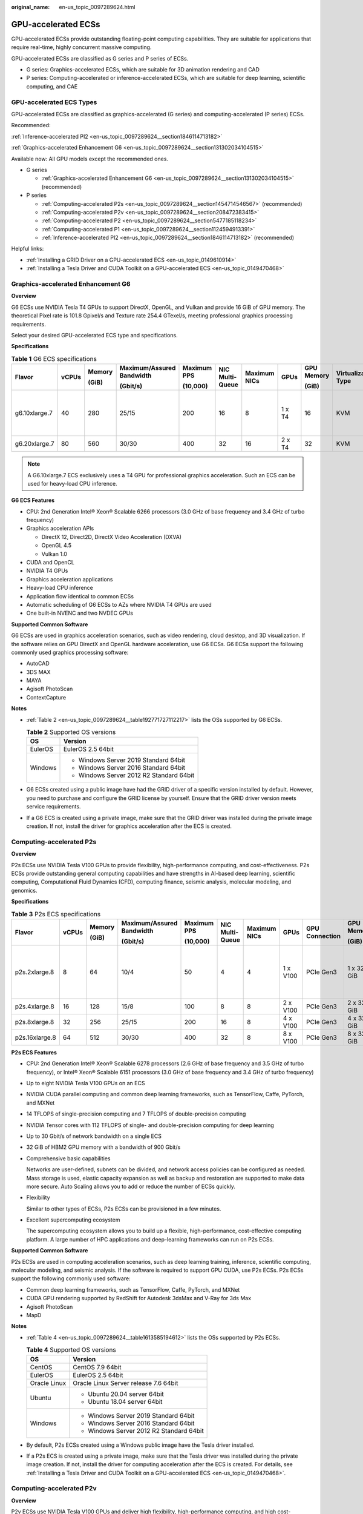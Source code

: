 :original_name: en-us_topic_0097289624.html

.. _en-us_topic_0097289624:

GPU-accelerated ECSs
====================

GPU-accelerated ECSs provide outstanding floating-point computing capabilities. They are suitable for applications that require real-time, highly concurrent massive computing.

GPU-accelerated ECSs are classified as G series and P series of ECSs.

-  G series: Graphics-accelerated ECSs, which are suitable for 3D animation rendering and CAD
-  P series: Computing-accelerated or inference-accelerated ECSs, which are suitable for deep learning, scientific computing, and CAE

GPU-accelerated ECS Types
-------------------------

GPU-accelerated ECSs are classified as graphics-accelerated (G series) and computing-accelerated (P series) ECSs.

Recommended:

:ref:`Inference-accelerated PI2 <en-us_topic_0097289624__section1846114713182>`

:ref:`Graphics-accelerated Enhancement G6 <en-us_topic_0097289624__section131302034104515>`

Available now: All GPU models except the recommended ones.

-  G series

   -  :ref:`Graphics-accelerated Enhancement G6 <en-us_topic_0097289624__section131302034104515>` (recommended)

-  P series

   -  :ref:`Computing-accelerated P2s <en-us_topic_0097289624__section1454714546567>` (recommended)
   -  :ref:`Computing-accelerated P2v <en-us_topic_0097289624__section208472383415>`
   -  :ref:`Computing-accelerated P2 <en-us_topic_0097289624__section5477185118234>`
   -  :ref:`Computing-accelerated P1 <en-us_topic_0097289624__section1124594913391>`
   -  :ref:`Inference-accelerated PI2 <en-us_topic_0097289624__section1846114713182>` (recommended)

Helpful links:

-  :ref:`Installing a GRID Driver on a GPU-accelerated ECS <en-us_topic_0149610914>`
-  :ref:`Installing a Tesla Driver and CUDA Toolkit on a GPU-accelerated ECS <en-us_topic_0149470468>`

.. _en-us_topic_0097289624__section131302034104515:

Graphics-accelerated Enhancement G6
-----------------------------------

**Overview**

G6 ECSs use NVIDIA Tesla T4 GPUs to support DirectX, OpenGL, and Vulkan and provide 16 GiB of GPU memory. The theoretical Pixel rate is 101.8 Gpixel/s and Texture rate 254.4 GTexel/s, meeting professional graphics processing requirements.

Select your desired GPU-accelerated ECS type and specifications.

**Specifications**

.. table:: **Table 1** G6 ECS specifications

   +---------------+-------+--------+---------------------------+-------------+-----------------+--------------+--------+------------+---------------------+-------------------------------------+
   | Flavor        | vCPUs | Memory | Maximum/Assured Bandwidth | Maximum PPS | NIC Multi-Queue | Maximum NICs | GPUs   | GPU Memory | Virtualization Type | Hardware                            |
   |               |       |        |                           |             |                 |              |        |            |                     |                                     |
   |               |       | (GiB)  | (Gbit/s)                  | (10,000)    |                 |              |        | (GiB)      |                     |                                     |
   +===============+=======+========+===========================+=============+=================+==============+========+============+=====================+=====================================+
   | g6.10xlarge.7 | 40    | 280    | 25/15                     | 200         | 16              | 8            | 1 x T4 | 16         | KVM                 | CPU: Intel® Xeon® Cascade Lake 6266 |
   +---------------+-------+--------+---------------------------+-------------+-----------------+--------------+--------+------------+---------------------+-------------------------------------+
   | g6.20xlarge.7 | 80    | 560    | 30/30                     | 400         | 32              | 16           | 2 x T4 | 32         | KVM                 |                                     |
   +---------------+-------+--------+---------------------------+-------------+-----------------+--------------+--------+------------+---------------------+-------------------------------------+

.. note::

   A G6.10xlarge.7 ECS exclusively uses a T4 GPU for professional graphics acceleration. Such an ECS can be used for heavy-load CPU inference.

**G6 ECS Features**

-  CPU: 2nd Generation Intel® Xeon® Scalable 6266 processors (3.0 GHz of base frequency and 3.4 GHz of turbo frequency)
-  Graphics acceleration APIs

   -  DirectX 12, Direct2D, DirectX Video Acceleration (DXVA)
   -  OpenGL 4.5
   -  Vulkan 1.0

-  CUDA and OpenCL
-  NVIDIA T4 GPUs
-  Graphics acceleration applications
-  Heavy-load CPU inference
-  Application flow identical to common ECSs
-  Automatic scheduling of G6 ECSs to AZs where NVIDIA T4 GPUs are used
-  One built-in NVENC and two NVDEC GPUs

**Supported Common Software**

G6 ECSs are used in graphics acceleration scenarios, such as video rendering, cloud desktop, and 3D visualization. If the software relies on GPU DirectX and OpenGL hardware acceleration, use G6 ECSs. G6 ECSs support the following commonly used graphics processing software:

-  AutoCAD
-  3DS MAX
-  MAYA
-  Agisoft PhotoScan
-  ContextCapture

**Notes**

-  :ref:`Table 2 <en-us_topic_0097289624__table192771727112217>` lists the OSs supported by G6 ECSs.

   .. _en-us_topic_0097289624__table192771727112217:

   .. table:: **Table 2** Supported OS versions

      +-----------------------------------+------------------------------------------+
      | OS                                | Version                                  |
      +===================================+==========================================+
      | EulerOS                           | EulerOS 2.5 64bit                        |
      +-----------------------------------+------------------------------------------+
      | Windows                           | -  Windows Server 2019 Standard 64bit    |
      |                                   | -  Windows Server 2016 Standard 64bit    |
      |                                   | -  Windows Server 2012 R2 Standard 64bit |
      +-----------------------------------+------------------------------------------+

-  G6 ECSs created using a public image have had the GRID driver of a specific version installed by default. However, you need to purchase and configure the GRID license by yourself. Ensure that the GRID driver version meets service requirements.

-  If a G6 ECS is created using a private image, make sure that the GRID driver was installed during the private image creation. If not, install the driver for graphics acceleration after the ECS is created.

.. _en-us_topic_0097289624__section1454714546567:

Computing-accelerated P2s
-------------------------

**Overview**

P2s ECSs use NVIDIA Tesla V100 GPUs to provide flexibility, high-performance computing, and cost-effectiveness. P2s ECSs provide outstanding general computing capabilities and have strengths in AI-based deep learning, scientific computing, Computational Fluid Dynamics (CFD), computing finance, seismic analysis, molecular modeling, and genomics.

**Specifications**

.. table:: **Table 3** P2s ECS specifications

   +----------------+-------+--------+---------------------------+-------------+-----------------+--------------+----------+----------------+------------+---------------------+----------------------------------------------------------+
   | Flavor         | vCPUs | Memory | Maximum/Assured Bandwidth | Maximum PPS | NIC Multi-Queue | Maximum NICs | GPUs     | GPU Connection | GPU Memory | Virtualization Type | Hardware                                                 |
   |                |       |        |                           |             |                 |              |          |                |            |                     |                                                          |
   |                |       | (GiB)  | (Gbit/s)                  | (10,000)    |                 |              |          |                | (GiB)      |                     |                                                          |
   +================+=======+========+===========================+=============+=================+==============+==========+================+============+=====================+==========================================================+
   | p2s.2xlarge.8  | 8     | 64     | 10/4                      | 50          | 4               | 4            | 1 x V100 | PCIe Gen3      | 1 x 32 GiB | KVM                 | CPU: 2nd Generation Intel® Xeon® Scalable Processor 6278 |
   +----------------+-------+--------+---------------------------+-------------+-----------------+--------------+----------+----------------+------------+---------------------+----------------------------------------------------------+
   | p2s.4xlarge.8  | 16    | 128    | 15/8                      | 100         | 8               | 8            | 2 x V100 | PCIe Gen3      | 2 x 32 GiB | KVM                 |                                                          |
   +----------------+-------+--------+---------------------------+-------------+-----------------+--------------+----------+----------------+------------+---------------------+----------------------------------------------------------+
   | p2s.8xlarge.8  | 32    | 256    | 25/15                     | 200         | 16              | 8            | 4 x V100 | PCIe Gen3      | 4 x 32 GiB | KVM                 |                                                          |
   +----------------+-------+--------+---------------------------+-------------+-----------------+--------------+----------+----------------+------------+---------------------+----------------------------------------------------------+
   | p2s.16xlarge.8 | 64    | 512    | 30/30                     | 400         | 32              | 8            | 8 x V100 | PCIe Gen3      | 8 x 32 GiB | KVM                 |                                                          |
   +----------------+-------+--------+---------------------------+-------------+-----------------+--------------+----------+----------------+------------+---------------------+----------------------------------------------------------+

**P2s ECS Features**

-  CPU: 2nd Generation Intel® Xeon® Scalable 6278 processors (2.6 GHz of base frequency and 3.5 GHz of turbo frequency), or Intel® Xeon® Scalable 6151 processors (3.0 GHz of base frequency and 3.4 GHz of turbo frequency)

-  Up to eight NVIDIA Tesla V100 GPUs on an ECS

-  NVIDIA CUDA parallel computing and common deep learning frameworks, such as TensorFlow, Caffe, PyTorch, and MXNet

-  14 TFLOPS of single-precision computing and 7 TFLOPS of double-precision computing

-  NVIDIA Tensor cores with 112 TFLOPS of single- and double-precision computing for deep learning

-  Up to 30 Gbit/s of network bandwidth on a single ECS

-  32 GiB of HBM2 GPU memory with a bandwidth of 900 Gbit/s

-  Comprehensive basic capabilities

   Networks are user-defined, subnets can be divided, and network access policies can be configured as needed. Mass storage is used, elastic capacity expansion as well as backup and restoration are supported to make data more secure. Auto Scaling allows you to add or reduce the number of ECSs quickly.

-  Flexibility

   Similar to other types of ECSs, P2s ECSs can be provisioned in a few minutes.

-  Excellent supercomputing ecosystem

   The supercomputing ecosystem allows you to build up a flexible, high-performance, cost-effective computing platform. A large number of HPC applications and deep-learning frameworks can run on P2s ECSs.

**Supported Common Software**

P2s ECSs are used in computing acceleration scenarios, such as deep learning training, inference, scientific computing, molecular modeling, and seismic analysis. If the software is required to support GPU CUDA, use P2s ECSs. P2s ECSs support the following commonly used software:

-  Common deep learning frameworks, such as TensorFlow, Caffe, PyTorch, and MXNet
-  CUDA GPU rendering supported by RedShift for Autodesk 3dsMax and V-Ray for 3ds Max
-  Agisoft PhotoScan
-  MapD

**Notes**

-  :ref:`Table 4 <en-us_topic_0097289624__table1613585194612>` lists the OSs supported by P2s ECSs.

   .. _en-us_topic_0097289624__table1613585194612:

   .. table:: **Table 4** Supported OS versions

      +-----------------------------------+------------------------------------------+
      | OS                                | Version                                  |
      +===================================+==========================================+
      | CentOS                            | CentOS 7.9 64bit                         |
      +-----------------------------------+------------------------------------------+
      | EulerOS                           | EulerOS 2.5 64bit                        |
      +-----------------------------------+------------------------------------------+
      | Oracle Linux                      | Oracle Linux Server release 7.6 64bit    |
      +-----------------------------------+------------------------------------------+
      | Ubuntu                            | -  Ubuntu 20.04 server 64bit             |
      |                                   | -  Ubuntu 18.04 server 64bit             |
      +-----------------------------------+------------------------------------------+
      | Windows                           | -  Windows Server 2019 Standard 64bit    |
      |                                   | -  Windows Server 2016 Standard 64bit    |
      |                                   | -  Windows Server 2012 R2 Standard 64bit |
      +-----------------------------------+------------------------------------------+

-  By default, P2s ECSs created using a Windows public image have the Tesla driver installed.

-  If a P2s ECS is created using a private image, make sure that the Tesla driver was installed during the private image creation. If not, install the driver for computing acceleration after the ECS is created. For details, see :ref:`Installing a Tesla Driver and CUDA Toolkit on a GPU-accelerated ECS <en-us_topic_0149470468>`.

.. _en-us_topic_0097289624__section208472383415:

Computing-accelerated P2v
-------------------------

**Overview**

P2v ECSs use NVIDIA Tesla V100 GPUs and deliver high flexibility, high-performance computing, and high cost-effectiveness. These ECSs use GPU NVLink for direct communication between GPUs, improving data transmission efficiency. P2v ECSs provide outstanding general computing capabilities and have strengths in AI-based deep learning, scientific computing, Computational Fluid Dynamics (CFD), computing finance, seismic analysis, molecular modeling, and genomics.

**Specifications**

.. table:: **Table 5** P2v ECS specifications

   +----------------+-------+--------+---------------------------+-------------+-----------------+--------------+----------+----------------+------------+---------------------+-------------------------------------------+
   | Flavor         | vCPUs | Memory | Maximum/Assured Bandwidth | Maximum PPS | NIC Multi-Queue | Maximum NICs | GPUs     | GPU Connection | GPU Memory | Virtualization Type | Hardware                                  |
   |                |       |        |                           |             |                 |              |          |                |            |                     |                                           |
   |                |       | (GiB)  | (Gbit/s)                  | (10,000)    |                 |              |          |                | (GiB)      |                     |                                           |
   +================+=======+========+===========================+=============+=================+==============+==========+================+============+=====================+===========================================+
   | p2v.2xlarge.8  | 8     | 64     | 10/4                      | 50          | 4               | 4            | 1 x V100 | N/A            | 1 × 16 GiB | KVM                 | CPU: Intel® Xeon® Skylake-SP Gold 6151 v5 |
   +----------------+-------+--------+---------------------------+-------------+-----------------+--------------+----------+----------------+------------+---------------------+-------------------------------------------+
   | p2v.4xlarge.8  | 16    | 128    | 15/8                      | 100         | 8               | 8            | 2 x V100 | NVLink         | 2 × 16 GiB | KVM                 |                                           |
   +----------------+-------+--------+---------------------------+-------------+-----------------+--------------+----------+----------------+------------+---------------------+-------------------------------------------+
   | p2v.8xlarge.8  | 32    | 256    | 25/15                     | 200         | 16              | 8            | 4 x V100 | NVLink         | 4 × 16 GiB | KVM                 |                                           |
   +----------------+-------+--------+---------------------------+-------------+-----------------+--------------+----------+----------------+------------+---------------------+-------------------------------------------+
   | p2v.16xlarge.8 | 64    | 512    | 30/30                     | 400         | 32              | 8            | 8 x V100 | NVLink         | 8 × 16 GiB | KVM                 |                                           |
   +----------------+-------+--------+---------------------------+-------------+-----------------+--------------+----------+----------------+------------+---------------------+-------------------------------------------+

**P2v ECS Features**

-  CPU: Intel® Xeon® Scalable 6151 processors (3.0 GHz of base frequency and 3.4 GHz of turbo frequency)

-  Up to eight NVIDIA Tesla V100 GPUs on an ECS

-  NVIDIA CUDA parallel computing and common deep learning frameworks, such as TensorFlow, Caffe, PyTorch, and MXNet

-  15.7 TFLOPS of single-precision computing and 7.8 TFLOPS of double-precision computing

-  NVIDIA Tensor cores with 125 TFLOPS of single- and double-precision computing for deep learning

-  Up to 30 Gbit/s of network bandwidth on a single ECS

-  16 GiB of HBM2 GPU memory with a bandwidth of 900 Gbit/s

-  Comprehensive basic capabilities

   Networks are user-defined, subnets can be divided, and network access policies can be configured as needed. Mass storage is used, elastic capacity expansion as well as backup and restoration are supported to make data more secure. Auto Scaling allows you to add or reduce the number of ECSs quickly.

-  Flexibility

   Similar to other types of ECSs, P2v ECSs can be provisioned in a few minutes.

-  Excellent supercomputing ecosystem

   The supercomputing ecosystem allows you to build up a flexible, high-performance, cost-effective computing platform. A large number of HPC applications and deep-learning frameworks can run on P2v ECSs.

**Supported Common Software**

P2v ECSs are used in computing acceleration scenarios, such as deep learning training, inference, scientific computing, molecular modeling, and seismic analysis. If the software is required to support GPU CUDA, use P2v ECSs. P2v ECSs support the following commonly used software:

-  Common deep learning frameworks, such as TensorFlow, Caffe, PyTorch, and MXNet
-  CUDA GPU rendering supported by RedShift for Autodesk 3dsMax and V-Ray for 3ds Max
-  Agisoft PhotoScan
-  MapD

**Notes**

-  :ref:`Table 6 <en-us_topic_0097289624__table1793214116522>` lists the OSs supported by P2v ECSs.

   .. _en-us_topic_0097289624__table1793214116522:

   .. table:: **Table 6** Supported OS versions

      +-----------------------------------+------------------------------------------+
      | OS                                | Version                                  |
      +===================================+==========================================+
      | CentOS                            | CentOS 7.9 64bit                         |
      +-----------------------------------+------------------------------------------+
      | EulerOS                           | EulerOS 2.5 64bit                        |
      +-----------------------------------+------------------------------------------+
      | Oracle Linux                      | Oracle Linux Server release 7.6 64bit    |
      +-----------------------------------+------------------------------------------+
      | Ubuntu                            | -  Ubuntu 20.04 server 64bit             |
      |                                   | -  Ubuntu 18.04 server 64bit             |
      +-----------------------------------+------------------------------------------+
      | Windows                           | -  Windows Server 2019 Standard 64bit    |
      |                                   | -  Windows Server 2016 Standard 64bit    |
      |                                   | -  Windows Server 2012 R2 Standard 64bit |
      +-----------------------------------+------------------------------------------+

-  By default, P2v ECSs created using a Windows public image have the Tesla driver installed.

-  By default, P2v ECSs created using a Linux public image do not have a Tesla driver installed. After the ECS is created, install a driver on it for computing acceleration. For details, see :ref:`Installing a Tesla Driver and CUDA Toolkit on a GPU-accelerated ECS <en-us_topic_0149470468>`.

-  If a P2v ECS is created using a private image, make sure that the Tesla driver was installed during the private image creation. If not, install the driver for computing acceleration after the ECS is created. For details, see :ref:`Installing a Tesla Driver and CUDA Toolkit on a GPU-accelerated ECS <en-us_topic_0149470468>`.

.. _en-us_topic_0097289624__section5477185118234:

Computing-accelerated P2
------------------------

**Overview**

Compared with P1 ECSs, P2 ECSs use NVIDIA Tesla V100 GPUs, which have improved both single- and double-precision computing capabilities by 50% and offer 112 TFLOPS of deep learning.

**Specifications**

.. table:: **Table 7** P2 ECS specifications

   +--------------+-------+--------+---------------------------+-------------+-----------------+--------------+----------+------------+------------------+---------------------+----------------------------------------+
   | Flavor       | vCPUs | Memory | Maximum/Assured Bandwidth | Maximum PPS | NIC Multi-Queue | Maximum NICs | GPUs     | GPU Memory | Local Disks      | Virtualization Type | Hardware                               |
   |              |       |        |                           |             |                 |              |          |            |                  |                     |                                        |
   |              |       | (GiB)  | (Gbit/s)                  | (10,000)    |                 |              |          | (GiB)      |                  |                     |                                        |
   +==============+=======+========+===========================+=============+=================+==============+==========+============+==================+=====================+========================================+
   | p2.2xlarge.8 | 8     | 64     | 5/1.6                     | 35          | 2               | 12           | 1 x V100 | 1 x 16     | 1 × 800 GiB NVMe | KVM                 | CPU: Intel® Xeon® Processor E5-2690 v4 |
   +--------------+-------+--------+---------------------------+-------------+-----------------+--------------+----------+------------+------------------+---------------------+----------------------------------------+
   | p2.4xlarge.8 | 16    | 128    | 8/3.2                     | 70          | 4               | 12           | 2 x V100 | 2 x 16     | 2 × 800 GiB NVMe | KVM                 |                                        |
   +--------------+-------+--------+---------------------------+-------------+-----------------+--------------+----------+------------+------------------+---------------------+----------------------------------------+
   | p2.8xlarge.8 | 32    | 256    | 10/6.5                    | 140         | 8               | 12           | 4 x V100 | 4 x 16     | 4 × 800 GiB NVMe | KVM                 |                                        |
   +--------------+-------+--------+---------------------------+-------------+-----------------+--------------+----------+------------+------------------+---------------------+----------------------------------------+

**P2 ECS Features**

-  CPU: Intel® Xeon® Processor E5-2690 v4 (2.6 GHz)

-  NVIDIA Tesla V100 GPUs

-  GPU hardware passthrough

-  14 TFLOPS of single-precision computing, 7 TFLOPS of double-precision computing, and 112 TFLOPS of deep learning

-  Maximum network bandwidth of 12 Gbit/s

-  16 GiB of HBM2 GPU memory with a bandwidth of 900 Gbit/s

-  800 GiB NVMe SSDs for temporary local storage

-  Comprehensive basic capabilities

   Networks are user-defined, subnets can be divided, and network access policies can be configured as needed. Mass storage is used, elastic capacity expansion as well as backup and restoration are supported to make data more secure. Auto Scaling allows you to add or reduce the number of ECSs quickly.

-  Flexibility

   Similar to other types of ECSs, P2 ECSs can be provisioned in a few minutes.

-  Excellent supercomputing ecosystem

   The supercomputing ecosystem allows you to build up a flexible, high-performance, cost-effective computing platform. A large number of HPC applications and deep-learning frameworks can run on P2 ECSs.

**Supported Common Software**

P2 ECSs are used in computing acceleration scenarios, such as deep learning training, inference, scientific computing, molecular modeling, and seismic analysis. If the software requires GPU CUDA parallel computing, use P2 ECSs. P2 ECSs support the following commonly used software:

-  Common deep learning frameworks, such as TensorFlow, Caffe, PyTorch, and MXNet
-  CUDA GPU rendering supported by RedShift for Autodesk 3dsMax and V-Ray for 3ds Max
-  Agisoft PhotoScan
-  MapD

**Notes**

-  The system disk of a P2 ECS must be greater than or equal to 15 GiB. It is recommended that the system disk be greater than 40 GiB.

-  The local NVMe SSDs attached to P2 ECSs are dedicated for services with strict requirements on storage I/O performance, such as deep learning training and HPC. Local disks are attached to the ECSs of specified flavors and cannot be separately bought. In addition, you are not allowed to detach a local disk and then attach it to another ECS.

   .. note::

      Data may be lost on the local NVMe SSDs attached to P2 ECSs due to, for example, a disk or host fault. Therefore, you are suggested to store only temporary data in local NVMe SSDs. If you store important data in such a disk, securely back up the data.

-  P2 ECSs do not support specifications modification.

-  :ref:`Table 8 <en-us_topic_0097289624__table3436728145315>` lists the OSs supported by P2 ECSs.

   .. _en-us_topic_0097289624__table3436728145315:

   .. table:: **Table 8** Supported OS versions

      +-----------------------------------+------------------------------------------+
      | OS                                | Version                                  |
      +===================================+==========================================+
      | CentOS                            | CentOS 7.9 64bit                         |
      +-----------------------------------+------------------------------------------+
      | EulerOS                           | EulerOS 2.5 64bit                        |
      +-----------------------------------+------------------------------------------+
      | Oracle Linux                      | Oracle Linux Server release 7.6 64bit    |
      +-----------------------------------+------------------------------------------+
      | Ubuntu                            | -  Ubuntu 20.04 server 64bit             |
      |                                   | -  Ubuntu 18.04 server 64bit             |
      +-----------------------------------+------------------------------------------+
      | Windows                           | -  Windows Server 2019 Standard 64bit    |
      |                                   | -  Windows Server 2016 Standard 64bit    |
      |                                   | -  Windows Server 2012 R2 Standard 64bit |
      +-----------------------------------+------------------------------------------+

-  After you delete a P2 ECS, the data stored in local NVMe SSDs is automatically cleared.

-  By default, P2 ECSs created using a Linux public image do not have a Tesla driver installed. After the ECS is created, install a driver on it for computing acceleration. For details, see :ref:`Installing a Tesla Driver and CUDA Toolkit on a GPU-accelerated ECS <en-us_topic_0149470468>`.

-  If a P2 ECS is created using a private image, make sure that the Tesla driver was installed during the private image creation. If not, install the driver for computing acceleration after the ECS is created. For details, see :ref:`Installing a Tesla Driver and CUDA Toolkit on a GPU-accelerated ECS <en-us_topic_0149470468>`.

.. _en-us_topic_0097289624__section1124594913391:

Computing-accelerated P1
------------------------

**Overview**

P1 ECSs use NVIDIA Tesla P100 GPUs and provide flexibility, high performance, and cost-effectiveness. These ECSs support GPU Direct for direct communication between GPUs, improving data transmission efficiency. P1 ECSs provide outstanding general computing capabilities and have strengths in deep learning, graphic databases, high-performance databases, Computational Fluid Dynamics (CFD), computing finance, seismic analysis, molecular modeling, and genomics. They are designed for scientific computing.

**Specifications**

.. table:: **Table 9** P1 ECS specifications

   +--------------+-------+--------+---------------------------+-------------+-----------------+--------------+----------+------------+-------------+---------------------+----------------------------------------+
   | Flavor       | vCPUs | Memory | Maximum/Assured Bandwidth | Maximum PPS | NIC Multi-Queue | Maximum NICs | GPUs     | GPU Memory | Local Disks | Virtualization Type | Hardware                               |
   |              |       |        |                           |             |                 |              |          |            |             |                     |                                        |
   |              |       | (GiB)  | (Gbit/s)                  | (10,000)    |                 |              |          | (GiB)      | (GiB)       |                     |                                        |
   +==============+=======+========+===========================+=============+=================+==============+==========+============+=============+=====================+========================================+
   | p1.2xlarge.8 | 8     | 64     | 5/1.6                     | 35          | 2               | 12           | 1 x P100 | 1 x 16     | 1×800       | KVM                 | CPU: Intel® Xeon® Processor E5-2690 v4 |
   +--------------+-------+--------+---------------------------+-------------+-----------------+--------------+----------+------------+-------------+---------------------+----------------------------------------+
   | p1.4xlarge.8 | 16    | 128    | 8/3.2                     | 70          | 4               | 12           | 2 x P100 | 2 x 16     | 2×800       | KVM                 |                                        |
   +--------------+-------+--------+---------------------------+-------------+-----------------+--------------+----------+------------+-------------+---------------------+----------------------------------------+
   | p1.8xlarge.8 | 32    | 256    | 10/6.5                    | 140         | 8               | 12           | 4 x P100 | 4 x 16     | 4×800       | KVM                 |                                        |
   +--------------+-------+--------+---------------------------+-------------+-----------------+--------------+----------+------------+-------------+---------------------+----------------------------------------+

**P1 ECS Features**

-  CPU: Intel® Xeon® E5-2690 v4 processors (2.6 GHz of base frequency and 3.5 GHz of turbo frequency)

-  Up to four NVIDIA Tesla P100 GPUs on a P1 ECS (If eight P100 GPUs are required on an instance, use BMS.)

-  GPU hardware passthrough

-  9.3 TFLOPS of single-precision computing and 4.7 TFLOPS of double-precision computing

-  Maximum network bandwidth of 10 Gbit/s

-  16 GiB of HBM2 GPU memory with a bandwidth of 732 Gbit/s

-  800 GiB NVMe SSDs for temporary local storage

-  Comprehensive basic capabilities

   Networks are user-defined, subnets can be divided, and network access policies can be configured as needed. Mass storage is used, elastic capacity expansion as well as backup and restoration are supported to make data more secure. Auto Scaling allows you to add or reduce the number of ECSs quickly.

-  Flexibility

   Similar to other types of ECSs, P1 ECSs can be provisioned in a few minutes. You can configure specifications as needed. P1 ECSs with two, four, and eight GPUs will be supported later.

-  Excellent supercomputing ecosystem

   The supercomputing ecosystem allows you to build up a flexible, high-performance, cost-effective computing platform. A large number of HPC applications and deep-learning frameworks can run on P1 ECSs.

**Supported Common Software**

P1 ECSs are used in computing acceleration scenarios, such as deep learning training, inference, scientific computing, molecular modeling, and seismic analysis. If the software requires GPU CUDA parallel computing, use P1 ECSs. P1 ECSs support the following commonly used software:

-  Deep learning frameworks, such as TensorFlow, Caffe, PyTorch, and MXNet
-  RedShift for Autodesk 3dsMax, V-Ray for 3ds Max
-  Agisoft PhotoScan
-  MapD

**Notes**

-  It is recommended that the system disk of a P1 ECS be greater than 40 GiB.

-  The local NVMe SSDs attached to P1 ECSs are dedicated for services with strict requirements on storage I/O performance, such as deep learning training and HPC. Local disks are attached to the ECSs of specified flavors and cannot be separately bought. In addition, you are not allowed to detach a local disk and then attach it to another ECS.

   .. note::

      Data may be lost on the local NVMe SSDs attached to P1 ECSs due to a fault, for example, due to a disk or host fault. Therefore, you are suggested to store only temporary data in local NVMe SSDs. If you store important data in such a disk, securely back up the data.

-  After a P1 ECS is created, you must install the NVIDIA driver for computing acceleration. For details, see :ref:`Installing a Tesla Driver and CUDA Toolkit on a GPU-accelerated ECS <en-us_topic_0149470468>`.

-  P1 ECSs do not support specifications modification.

-  :ref:`Table 10 <en-us_topic_0097289624__table8704181020556>` lists the OSs supported by P1 ECSs.

   .. _en-us_topic_0097289624__table8704181020556:

   .. table:: **Table 10** Supported OS versions

      +-----------------------------------+---------------------------------------+
      | OS                                | Version                               |
      +===================================+=======================================+
      | CentOS                            | CentOS 7.9 64bit                      |
      +-----------------------------------+---------------------------------------+
      | Debian                            | -  Debian GNU/Linux 11 64bit          |
      |                                   | -  Debian GNU/Linux 10 64bit          |
      +-----------------------------------+---------------------------------------+
      | Oracle Linux                      | Oracle Linux Server release 7.6 64bit |
      +-----------------------------------+---------------------------------------+
      | Ubuntu                            | -  Ubuntu 20.04 server 64bit          |
      |                                   | -  Ubuntu 18.04 server 64bit          |
      +-----------------------------------+---------------------------------------+

-  After you delete a P1 ECS, the data stored in local NVMe SSDs is automatically cleared.

-  By default, P1 ECSs created using a Windows public image have the Tesla driver installed.

-  By default, P1 ECSs created using a Linux public image do not have a Tesla driver installed. After the ECS is created, install a driver on it for computing acceleration. For details, see :ref:`Installing a Tesla Driver and CUDA Toolkit on a GPU-accelerated ECS <en-us_topic_0149470468>`.

-  If a P1 ECS is created using a private image, make sure that the Tesla driver was installed during the private image creation. If not, install the driver for computing acceleration after the ECS is created. For details, see :ref:`Installing a Tesla Driver and CUDA Toolkit on a GPU-accelerated ECS <en-us_topic_0149470468>`.

.. _en-us_topic_0097289624__section1846114713182:

Inference-accelerated PI2
-------------------------

**Overview**

PI2 ECSs use NVIDIA Tesla T4 GPUs dedicated for real-time AI inference. These ECSs use the T4 INT8 calculator for up to 130 TOPS of INT8 computing. The PI2 ECSs can also be used for light-load training.

**Specifications**

.. table:: **Table 11** PI2 ECS specifications

   +----------------+-------+--------+---------------------------+-------------+-----------------+--------------+--------+------------+-------------+---------------------+----------------------------------------------------------------------------------+
   | Flavor         | vCPUs | Memory | Maximum/Assured Bandwidth | Maximum PPS | NIC Multi-Queue | Maximum NICs | GPUs   | GPU Memory | Local Disks | Virtualization Type | Hardware                                                                         |
   |                |       |        |                           |             |                 |              |        |            |             |                     |                                                                                  |
   |                |       | (GiB)  | (Gbit/s)                  | (10,000)    |                 |              |        | (GiB)      |             |                     |                                                                                  |
   +================+=======+========+===========================+=============+=================+==============+========+============+=============+=====================+==================================================================================+
   | pi2.2xlarge.4  | 8     | 32     | 10/4                      | 50          | 4               | 4            | 1 x T4 | 1 × 16 GiB | N/A         | KVM                 | CPU: Intel® Xeon® Skylake 6151 3.0 GHz or Intel® Xeon® Cascade Lake 6278 2.6 GHz |
   +----------------+-------+--------+---------------------------+-------------+-----------------+--------------+--------+------------+-------------+---------------------+----------------------------------------------------------------------------------+
   | pi2.4xlarge.4  | 16    | 64     | 15/8                      | 100         | 8               | 8            | 2 x T4 | 2 × 16 GiB | N/A         | KVM                 |                                                                                  |
   +----------------+-------+--------+---------------------------+-------------+-----------------+--------------+--------+------------+-------------+---------------------+----------------------------------------------------------------------------------+
   | pi2.8xlarge.4  | 32    | 128    | 25/15                     | 200         | 16              | 8            | 4 x T4 | 4 × 16 GiB | N/A         | KVM                 |                                                                                  |
   +----------------+-------+--------+---------------------------+-------------+-----------------+--------------+--------+------------+-------------+---------------------+----------------------------------------------------------------------------------+
   | pi2.16xlarge.4 | 64    | 256    | 30/30                     | 400         | 32              | 8            | 8 × T4 | 8 × 16 GiB | N/A         | KVM                 |                                                                                  |
   +----------------+-------+--------+---------------------------+-------------+-----------------+--------------+--------+------------+-------------+---------------------+----------------------------------------------------------------------------------+

**PI2 ECS Features**

-  CPU: 2nd Generation Intel® Xeon® Scalable 6278 processors (2.6 GHz of base frequency and 3.5 GHz of turbo frequency), or Intel® Xeon® Scalable 6151 processors (3.0 GHz of base frequency and 3.4 GHz of turbo frequency)
-  Up to four NVIDIA Tesla T4 GPUs on an ECS
-  GPU hardware passthrough
-  Up to 8.1 TFLOPS of single-precision computing on a single GPU
-  Up to 130 TOPS of INT8 computing on a single GPU
-  16 GiB of GDDR6 GPU memory with a bandwidth of 320 GiB/s on a single GPU
-  One built-in NVENC and two NVDEC GPUs

**Supported Common Software**

PI2 ECSs are used in GPU-based inference computing scenarios, such as image recognition, speech recognition, and natural language processing. The PI2 ECSs can also be used for light-load training.

PI2 ECSs support the following commonly used software:

-  Deep learning frameworks, such as TensorFlow, Caffe, PyTorch, and MXNet

**Notes**

-  After a PI2 ECS is stopped, basic resources including vCPUs, memory, and images are not billed, but its system disk is billed based on the disk capacity. If other products, such as EVS disks, EIP, and bandwidth are associated with the ECS, these products are billed separately.

   .. note::

      Resources are released after a PI2 ECS is stopped. If desired resources are insufficient when the PI2 ECS is started after being stopped, starting the ECS might fail. Therefore, if you need to use a PI2 ECS for a long time, keep the ECS running.

-  :ref:`Table 12 <en-us_topic_0097289624__table576493295720>` lists the OSs supported by PI2 ECSs.

   .. _en-us_topic_0097289624__table576493295720:

   .. table:: **Table 12** Supported OS versions

      +-----------------------------------+------------------------------------------+
      | OS                                | Version                                  |
      +===================================+==========================================+
      | CentOS                            | CentOS 7.9 64bit                         |
      +-----------------------------------+------------------------------------------+
      | Oracle Linux                      | Oracle Linux Server release 7.6 64bit    |
      +-----------------------------------+------------------------------------------+
      | Ubuntu                            | -  Ubuntu 20.04 server 64bit             |
      |                                   | -  Ubuntu 18.04 server 64bit             |
      +-----------------------------------+------------------------------------------+
      | Windows                           | -  Windows Server 2019 Standard 64bit    |
      |                                   | -  Windows Server 2016 Standard 64bit    |
      |                                   | -  Windows Server 2012 R2 Standard 64bit |
      +-----------------------------------+------------------------------------------+

-  PI2 ECSs support automatic recovery when the hosts accommodating such ECSs become faulty.

-  By default, PI2 ECSs created using a Windows public image have the Tesla driver installed.

-  By default, PI2 ECSs created using a Linux public image do not have a Tesla driver installed. After the ECS is created, install a driver on it for computing acceleration. For details, see :ref:`Installing a Tesla Driver and CUDA Toolkit on a GPU-accelerated ECS <en-us_topic_0149470468>`.

-  If a PI2 ECS is created using a private image, make sure that the Tesla driver was installed during the private image creation. If not, install the driver for computing acceleration after the ECS is created. For details, see :ref:`Installing a Tesla Driver and CUDA Toolkit on a GPU-accelerated ECS <en-us_topic_0149470468>`.
